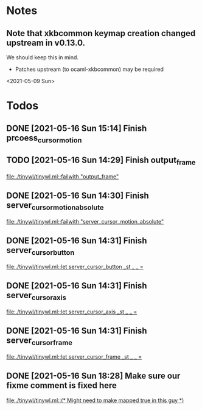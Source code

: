 * Notes
** Note that xkbcommon keymap creation changed upstream in v0.13.0.
   We should keep this in mind.
   - Patches upstream (to ocaml-xkbcommon) may be required
   <2021-05-09 Sun>
* Todos
** DONE [2021-05-16 Sun 15:14] Finish prcoess_cursor_motion
:LOGBOOK:
CLOCK: [2021-05-16 Sun 15:18]--[2021-05-16 Sun 16:56] =>  1:38
:END:
** TODO [2021-05-16 Sun 14:29] Finish output_frame
   [[file:./tinywl/tinywl.ml::failwith "output_frame"]]
** DONE [2021-05-16 Sun 14:30] Finish server_cursor_motion_absolute
   [[file:./tinywl/tinywl.ml::failwith "server_cursor_motion_absolute"]]
** DONE [2021-05-16 Sun 14:31] Finish server_cursor_button
   [[file:./tinywl/tinywl.ml::let server_cursor_button _st _ _ =]]
** DONE [2021-05-16 Sun 14:31] Finish server_cursor_axis
   [[file:./tinywl/tinywl.ml::let server_cursor_axis _st _ _ =]]
** DONE [2021-05-16 Sun 14:31] Finish server_cursor_frame
   [[file:./tinywl/tinywl.ml::let server_cursor_frame _st _ _ =]]
** DONE [2021-05-16 Sun 18:28] Make sure our fixme comment is fixed here
   [[file:./tinywl/tinywl.ml::(* Might need to make mapped true in this guy *)]]
